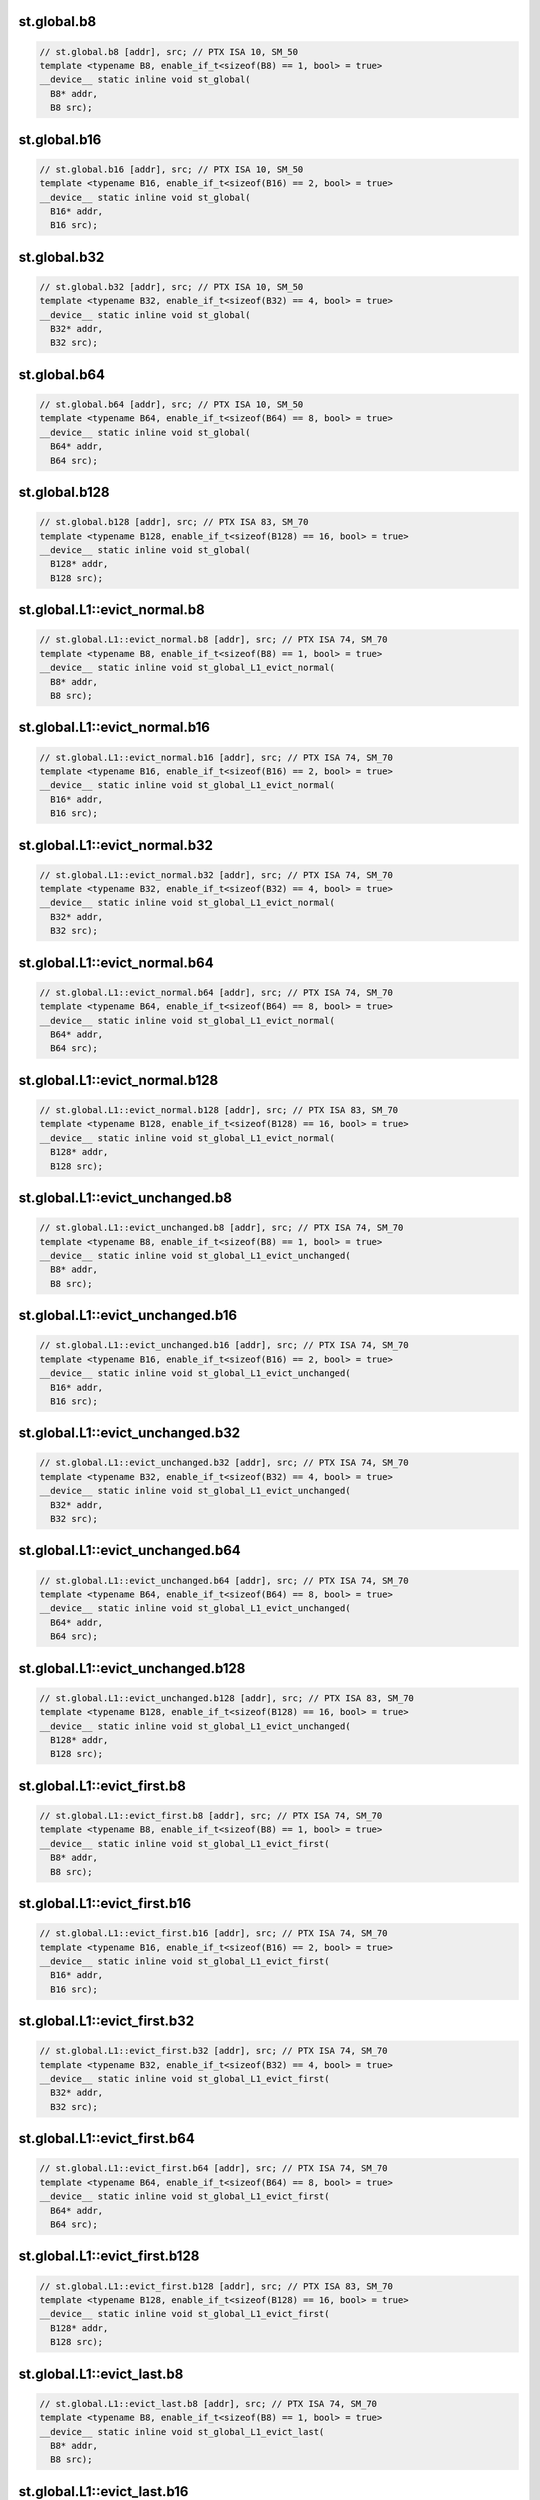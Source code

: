 ..
   This file was automatically generated. Do not edit.

st.global.b8
^^^^^^^^^^^^
.. code:: cuda

   // st.global.b8 [addr], src; // PTX ISA 10, SM_50
   template <typename B8, enable_if_t<sizeof(B8) == 1, bool> = true>
   __device__ static inline void st_global(
     B8* addr,
     B8 src);

st.global.b16
^^^^^^^^^^^^^
.. code:: cuda

   // st.global.b16 [addr], src; // PTX ISA 10, SM_50
   template <typename B16, enable_if_t<sizeof(B16) == 2, bool> = true>
   __device__ static inline void st_global(
     B16* addr,
     B16 src);

st.global.b32
^^^^^^^^^^^^^
.. code:: cuda

   // st.global.b32 [addr], src; // PTX ISA 10, SM_50
   template <typename B32, enable_if_t<sizeof(B32) == 4, bool> = true>
   __device__ static inline void st_global(
     B32* addr,
     B32 src);

st.global.b64
^^^^^^^^^^^^^
.. code:: cuda

   // st.global.b64 [addr], src; // PTX ISA 10, SM_50
   template <typename B64, enable_if_t<sizeof(B64) == 8, bool> = true>
   __device__ static inline void st_global(
     B64* addr,
     B64 src);

st.global.b128
^^^^^^^^^^^^^^
.. code:: cuda

   // st.global.b128 [addr], src; // PTX ISA 83, SM_70
   template <typename B128, enable_if_t<sizeof(B128) == 16, bool> = true>
   __device__ static inline void st_global(
     B128* addr,
     B128 src);

st.global.L1::evict_normal.b8
^^^^^^^^^^^^^^^^^^^^^^^^^^^^^
.. code:: cuda

   // st.global.L1::evict_normal.b8 [addr], src; // PTX ISA 74, SM_70
   template <typename B8, enable_if_t<sizeof(B8) == 1, bool> = true>
   __device__ static inline void st_global_L1_evict_normal(
     B8* addr,
     B8 src);

st.global.L1::evict_normal.b16
^^^^^^^^^^^^^^^^^^^^^^^^^^^^^^
.. code:: cuda

   // st.global.L1::evict_normal.b16 [addr], src; // PTX ISA 74, SM_70
   template <typename B16, enable_if_t<sizeof(B16) == 2, bool> = true>
   __device__ static inline void st_global_L1_evict_normal(
     B16* addr,
     B16 src);

st.global.L1::evict_normal.b32
^^^^^^^^^^^^^^^^^^^^^^^^^^^^^^
.. code:: cuda

   // st.global.L1::evict_normal.b32 [addr], src; // PTX ISA 74, SM_70
   template <typename B32, enable_if_t<sizeof(B32) == 4, bool> = true>
   __device__ static inline void st_global_L1_evict_normal(
     B32* addr,
     B32 src);

st.global.L1::evict_normal.b64
^^^^^^^^^^^^^^^^^^^^^^^^^^^^^^
.. code:: cuda

   // st.global.L1::evict_normal.b64 [addr], src; // PTX ISA 74, SM_70
   template <typename B64, enable_if_t<sizeof(B64) == 8, bool> = true>
   __device__ static inline void st_global_L1_evict_normal(
     B64* addr,
     B64 src);

st.global.L1::evict_normal.b128
^^^^^^^^^^^^^^^^^^^^^^^^^^^^^^^
.. code:: cuda

   // st.global.L1::evict_normal.b128 [addr], src; // PTX ISA 83, SM_70
   template <typename B128, enable_if_t<sizeof(B128) == 16, bool> = true>
   __device__ static inline void st_global_L1_evict_normal(
     B128* addr,
     B128 src);

st.global.L1::evict_unchanged.b8
^^^^^^^^^^^^^^^^^^^^^^^^^^^^^^^^
.. code:: cuda

   // st.global.L1::evict_unchanged.b8 [addr], src; // PTX ISA 74, SM_70
   template <typename B8, enable_if_t<sizeof(B8) == 1, bool> = true>
   __device__ static inline void st_global_L1_evict_unchanged(
     B8* addr,
     B8 src);

st.global.L1::evict_unchanged.b16
^^^^^^^^^^^^^^^^^^^^^^^^^^^^^^^^^
.. code:: cuda

   // st.global.L1::evict_unchanged.b16 [addr], src; // PTX ISA 74, SM_70
   template <typename B16, enable_if_t<sizeof(B16) == 2, bool> = true>
   __device__ static inline void st_global_L1_evict_unchanged(
     B16* addr,
     B16 src);

st.global.L1::evict_unchanged.b32
^^^^^^^^^^^^^^^^^^^^^^^^^^^^^^^^^
.. code:: cuda

   // st.global.L1::evict_unchanged.b32 [addr], src; // PTX ISA 74, SM_70
   template <typename B32, enable_if_t<sizeof(B32) == 4, bool> = true>
   __device__ static inline void st_global_L1_evict_unchanged(
     B32* addr,
     B32 src);

st.global.L1::evict_unchanged.b64
^^^^^^^^^^^^^^^^^^^^^^^^^^^^^^^^^
.. code:: cuda

   // st.global.L1::evict_unchanged.b64 [addr], src; // PTX ISA 74, SM_70
   template <typename B64, enable_if_t<sizeof(B64) == 8, bool> = true>
   __device__ static inline void st_global_L1_evict_unchanged(
     B64* addr,
     B64 src);

st.global.L1::evict_unchanged.b128
^^^^^^^^^^^^^^^^^^^^^^^^^^^^^^^^^^
.. code:: cuda

   // st.global.L1::evict_unchanged.b128 [addr], src; // PTX ISA 83, SM_70
   template <typename B128, enable_if_t<sizeof(B128) == 16, bool> = true>
   __device__ static inline void st_global_L1_evict_unchanged(
     B128* addr,
     B128 src);

st.global.L1::evict_first.b8
^^^^^^^^^^^^^^^^^^^^^^^^^^^^
.. code:: cuda

   // st.global.L1::evict_first.b8 [addr], src; // PTX ISA 74, SM_70
   template <typename B8, enable_if_t<sizeof(B8) == 1, bool> = true>
   __device__ static inline void st_global_L1_evict_first(
     B8* addr,
     B8 src);

st.global.L1::evict_first.b16
^^^^^^^^^^^^^^^^^^^^^^^^^^^^^
.. code:: cuda

   // st.global.L1::evict_first.b16 [addr], src; // PTX ISA 74, SM_70
   template <typename B16, enable_if_t<sizeof(B16) == 2, bool> = true>
   __device__ static inline void st_global_L1_evict_first(
     B16* addr,
     B16 src);

st.global.L1::evict_first.b32
^^^^^^^^^^^^^^^^^^^^^^^^^^^^^
.. code:: cuda

   // st.global.L1::evict_first.b32 [addr], src; // PTX ISA 74, SM_70
   template <typename B32, enable_if_t<sizeof(B32) == 4, bool> = true>
   __device__ static inline void st_global_L1_evict_first(
     B32* addr,
     B32 src);

st.global.L1::evict_first.b64
^^^^^^^^^^^^^^^^^^^^^^^^^^^^^
.. code:: cuda

   // st.global.L1::evict_first.b64 [addr], src; // PTX ISA 74, SM_70
   template <typename B64, enable_if_t<sizeof(B64) == 8, bool> = true>
   __device__ static inline void st_global_L1_evict_first(
     B64* addr,
     B64 src);

st.global.L1::evict_first.b128
^^^^^^^^^^^^^^^^^^^^^^^^^^^^^^
.. code:: cuda

   // st.global.L1::evict_first.b128 [addr], src; // PTX ISA 83, SM_70
   template <typename B128, enable_if_t<sizeof(B128) == 16, bool> = true>
   __device__ static inline void st_global_L1_evict_first(
     B128* addr,
     B128 src);

st.global.L1::evict_last.b8
^^^^^^^^^^^^^^^^^^^^^^^^^^^
.. code:: cuda

   // st.global.L1::evict_last.b8 [addr], src; // PTX ISA 74, SM_70
   template <typename B8, enable_if_t<sizeof(B8) == 1, bool> = true>
   __device__ static inline void st_global_L1_evict_last(
     B8* addr,
     B8 src);

st.global.L1::evict_last.b16
^^^^^^^^^^^^^^^^^^^^^^^^^^^^
.. code:: cuda

   // st.global.L1::evict_last.b16 [addr], src; // PTX ISA 74, SM_70
   template <typename B16, enable_if_t<sizeof(B16) == 2, bool> = true>
   __device__ static inline void st_global_L1_evict_last(
     B16* addr,
     B16 src);

st.global.L1::evict_last.b32
^^^^^^^^^^^^^^^^^^^^^^^^^^^^
.. code:: cuda

   // st.global.L1::evict_last.b32 [addr], src; // PTX ISA 74, SM_70
   template <typename B32, enable_if_t<sizeof(B32) == 4, bool> = true>
   __device__ static inline void st_global_L1_evict_last(
     B32* addr,
     B32 src);

st.global.L1::evict_last.b64
^^^^^^^^^^^^^^^^^^^^^^^^^^^^
.. code:: cuda

   // st.global.L1::evict_last.b64 [addr], src; // PTX ISA 74, SM_70
   template <typename B64, enable_if_t<sizeof(B64) == 8, bool> = true>
   __device__ static inline void st_global_L1_evict_last(
     B64* addr,
     B64 src);

st.global.L1::evict_last.b128
^^^^^^^^^^^^^^^^^^^^^^^^^^^^^
.. code:: cuda

   // st.global.L1::evict_last.b128 [addr], src; // PTX ISA 83, SM_70
   template <typename B128, enable_if_t<sizeof(B128) == 16, bool> = true>
   __device__ static inline void st_global_L1_evict_last(
     B128* addr,
     B128 src);

st.global.L1::no_allocate.b8
^^^^^^^^^^^^^^^^^^^^^^^^^^^^
.. code:: cuda

   // st.global.L1::no_allocate.b8 [addr], src; // PTX ISA 74, SM_70
   template <typename B8, enable_if_t<sizeof(B8) == 1, bool> = true>
   __device__ static inline void st_global_L1_no_allocate(
     B8* addr,
     B8 src);

st.global.L1::no_allocate.b16
^^^^^^^^^^^^^^^^^^^^^^^^^^^^^
.. code:: cuda

   // st.global.L1::no_allocate.b16 [addr], src; // PTX ISA 74, SM_70
   template <typename B16, enable_if_t<sizeof(B16) == 2, bool> = true>
   __device__ static inline void st_global_L1_no_allocate(
     B16* addr,
     B16 src);

st.global.L1::no_allocate.b32
^^^^^^^^^^^^^^^^^^^^^^^^^^^^^
.. code:: cuda

   // st.global.L1::no_allocate.b32 [addr], src; // PTX ISA 74, SM_70
   template <typename B32, enable_if_t<sizeof(B32) == 4, bool> = true>
   __device__ static inline void st_global_L1_no_allocate(
     B32* addr,
     B32 src);

st.global.L1::no_allocate.b64
^^^^^^^^^^^^^^^^^^^^^^^^^^^^^
.. code:: cuda

   // st.global.L1::no_allocate.b64 [addr], src; // PTX ISA 74, SM_70
   template <typename B64, enable_if_t<sizeof(B64) == 8, bool> = true>
   __device__ static inline void st_global_L1_no_allocate(
     B64* addr,
     B64 src);

st.global.L1::no_allocate.b128
^^^^^^^^^^^^^^^^^^^^^^^^^^^^^^
.. code:: cuda

   // st.global.L1::no_allocate.b128 [addr], src; // PTX ISA 83, SM_70
   template <typename B128, enable_if_t<sizeof(B128) == 16, bool> = true>
   __device__ static inline void st_global_L1_no_allocate(
     B128* addr,
     B128 src);
